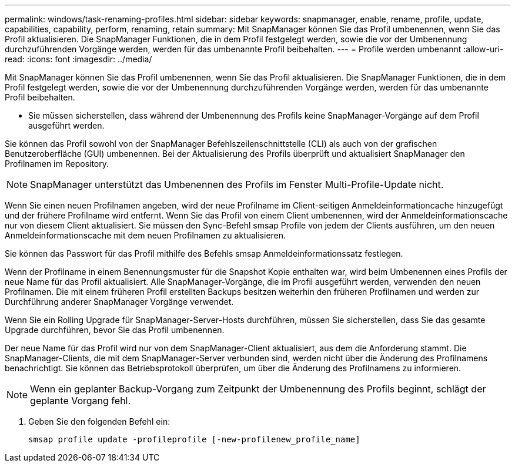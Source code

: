 ---
permalink: windows/task-renaming-profiles.html 
sidebar: sidebar 
keywords: snapmanager, enable, rename, profile, update, capabilities, capability, perform, renaming, retain 
summary: Mit SnapManager können Sie das Profil umbenennen, wenn Sie das Profil aktualisieren. Die SnapManager Funktionen, die in dem Profil festgelegt werden, sowie die vor der Umbenennung durchzuführenden Vorgänge werden, werden für das umbenannte Profil beibehalten. 
---
= Profile werden umbenannt
:allow-uri-read: 
:icons: font
:imagesdir: ../media/


[role="lead"]
Mit SnapManager können Sie das Profil umbenennen, wenn Sie das Profil aktualisieren. Die SnapManager Funktionen, die in dem Profil festgelegt werden, sowie die vor der Umbenennung durchzuführenden Vorgänge werden, werden für das umbenannte Profil beibehalten.

* Sie müssen sicherstellen, dass während der Umbenennung des Profils keine SnapManager-Vorgänge auf dem Profil ausgeführt werden.


Sie können das Profil sowohl von der SnapManager Befehlszeilenschnittstelle (CLI) als auch von der grafischen Benutzeroberfläche (GUI) umbenennen. Bei der Aktualisierung des Profils überprüft und aktualisiert SnapManager den Profilnamen im Repository.


NOTE: SnapManager unterstützt das Umbenennen des Profils im Fenster Multi-Profile-Update nicht.

Wenn Sie einen neuen Profilnamen angeben, wird der neue Profilname im Client-seitigen Anmeldeinformationcache hinzugefügt und der frühere Profilname wird entfernt. Wenn Sie das Profil von einem Client umbenennen, wird der Anmeldeinformationscache nur von diesem Client aktualisiert. Sie müssen den Sync-Befehl smsap Profile von jedem der Clients ausführen, um den neuen Anmeldeinformationscache mit dem neuen Profilnamen zu aktualisieren.

Sie können das Passwort für das Profil mithilfe des Befehls smsap Anmeldeinformationssatz festlegen.

Wenn der Profilname in einem Benennungsmuster für die Snapshot Kopie enthalten war, wird beim Umbenennen eines Profils der neue Name für das Profil aktualisiert. Alle SnapManager-Vorgänge, die im Profil ausgeführt werden, verwenden den neuen Profilnamen. Die mit einem früheren Profil erstellten Backups besitzen weiterhin den früheren Profilnamen und werden zur Durchführung anderer SnapManager Vorgänge verwendet.

Wenn Sie ein Rolling Upgrade für SnapManager-Server-Hosts durchführen, müssen Sie sicherstellen, dass Sie das gesamte Upgrade durchführen, bevor Sie das Profil umbenennen.

Der neue Name für das Profil wird nur von dem SnapManager-Client aktualisiert, aus dem die Anforderung stammt. Die SnapManager-Clients, die mit dem SnapManager-Server verbunden sind, werden nicht über die Änderung des Profilnamens benachrichtigt. Sie können das Betriebsprotokoll überprüfen, um über die Änderung des Profilnamens zu informieren.


NOTE: Wenn ein geplanter Backup-Vorgang zum Zeitpunkt der Umbenennung des Profils beginnt, schlägt der geplante Vorgang fehl.

. Geben Sie den folgenden Befehl ein:
+
`smsap profile update -profileprofile [-new-profilenew_profile_name]`


